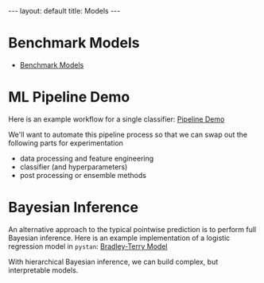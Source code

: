 #+OPTIONS: ^:nil toc:nil num:nil
#+BEGIN_EXPORT html
---
layout: default
title: Models
---
#+END_EXPORT

* Benchmark Models
- [[./models/benchmark.org][Benchmark Models]]

* ML Pipeline Demo
Here is an example workflow for a single classifier: [[./models/demo_pipeline.org][Pipeline Demo]]
  
We'll want to automate this pipeline process so that we can swap out
the following parts for experimentation
- data processing and feature engineering
- classifier (and hyperparameters)
- post processing or ensemble methods

* Bayesian Inference
An alternative approach to the typical pointwise prediction is to
perform full Bayesian inference. Here is an example implementation of
a logistic regression model in =pystan=: [[./models/bradley_terry.org][Bradley-Terry Model]]

With hierarchical Bayesian inference, we can build complex, but
interpretable models.
